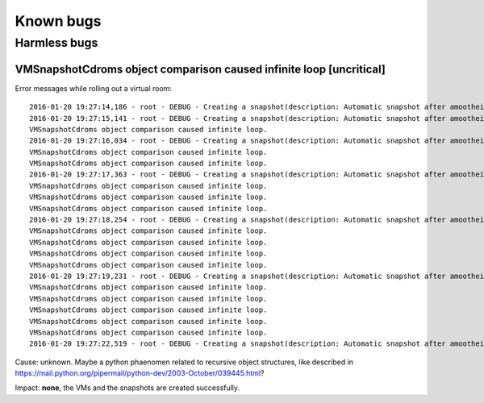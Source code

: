 .. |br| raw:: html

   <br />

Known bugs
========================


Harmless bugs
-------------

VMSnapshotCdroms object comparison caused infinite loop [uncritical]
~~~~~~~~~~~~~~~~~~~~~~~~~~~~~~~~~~~~~~~~~~~~~~~~~~~~~~~~~~~~~~~~~~~~

Error messages while rolling out a virtual room:

::

    2016-01-20 19:27:14,186 - root - DEBUG - Creating a snapshot(description: Automatic snapshot after amoothei-vmrollout, IP=XXXXXXXXXXXX, scripttime=2016-01-20-1853)  of vm test03-vd01... done
    2016-01-20 19:27:15,141 - root - DEBUG - Creating a snapshot(description: Automatic snapshot after amoothei-vmrollout, IP=XXXXXXXXXXXX, scripttime=2016-01-20-1853)  of vm test03-vd03... done
    VMSnapshotCdroms object comparison caused infinite loop.
    2016-01-20 19:27:16,034 - root - DEBUG - Creating a snapshot(description: Automatic snapshot after amoothei-vmrollout, IP=XXXXXXXXXXXX, scripttime=2016-01-20-1853)  of vm test03-vd05... done
    VMSnapshotCdroms object comparison caused infinite loop.
    VMSnapshotCdroms object comparison caused infinite loop.
    2016-01-20 19:27:17,363 - root - DEBUG - Creating a snapshot(description: Automatic snapshot after amoothei-vmrollout, IP=XXXXXXXXXXXX, scripttime=2016-01-20-1853)  of vm test03-vd07... done
    VMSnapshotCdroms object comparison caused infinite loop.
    VMSnapshotCdroms object comparison caused infinite loop.
    VMSnapshotCdroms object comparison caused infinite loop.
    2016-01-20 19:27:18,254 - root - DEBUG - Creating a snapshot(description: Automatic snapshot after amoothei-vmrollout, IP=XXXXXXXXXXXX, scripttime=2016-01-20-1853)  of vm test03-vd09... done
    VMSnapshotCdroms object comparison caused infinite loop.
    VMSnapshotCdroms object comparison caused infinite loop.
    VMSnapshotCdroms object comparison caused infinite loop.
    VMSnapshotCdroms object comparison caused infinite loop.
    2016-01-20 19:27:19,231 - root - DEBUG - Creating a snapshot(description: Automatic snapshot after amoothei-vmrollout, IP=XXXXXXXXXXXX, scripttime=2016-01-20-1853)  of vm test03-vd11... done
    VMSnapshotCdroms object comparison caused infinite loop.
    VMSnapshotCdroms object comparison caused infinite loop.
    VMSnapshotCdroms object comparison caused infinite loop.
    VMSnapshotCdroms object comparison caused infinite loop.
    VMSnapshotCdroms object comparison caused infinite loop.
    2016-01-20 19:27:22,519 - root - DEBUG - Creating a snapshot(description: Automatic snapshot after amoothei-vmrollout, IP=XXXXXXXXXXXX, scripttime=2016-01-20-1853)  of vm test03-vd15... done

Cause: unknown. Maybe a python phaenomen related to recursive object
structures, like described in
https://mail.python.org/pipermail/python-dev/2003-October/039445.html?

Impact: **none**, the VMs and the snapshots are created successfully.

